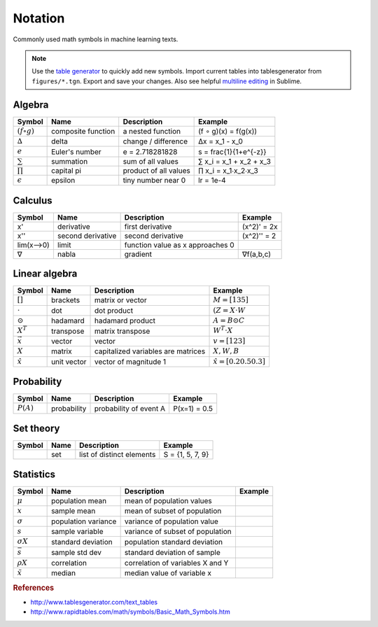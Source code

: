 .. _math_notation:

========
Notation
========

Commonly used math symbols in machine learning texts.

.. note::

  Use the `table generator <http://www.tablesgenerator.com/text_tables>`_ to quickly add new symbols.
  Import current tables into tablesgenerator from ``figures/*.tgn``. Export and save your changes. Also
  see helpful `multiline editing <https://www.sublimetext.com/docs/3/multiple_selection_with_the_keyboard.html>`_ in Sublime.


Algebra
-------

+--------------------+--------------------+-----------------------+-------------------------+
| **Symbol**         | **Name**           | **Description**       | **Example**             |
+--------------------+--------------------+-----------------------+-------------------------+
| :math:`(f ∘ g)`    | composite function | a nested function     | (f ∘ g)(x) = f(g(x))    |
+--------------------+--------------------+-----------------------+-------------------------+
| :math:`∆`          | delta              | change / difference   | ∆x = x_1 - x_0          |
+--------------------+--------------------+-----------------------+-------------------------+
| :math:`e`          | Euler's number     | e = 2.718281828       | s = \frac{1}{1+e^{-z}}  |
+--------------------+--------------------+-----------------------+-------------------------+
| :math:`\sum`       | summation          | sum of all values     | ∑ x_i = x_1 + x_2 + x_3 |
+--------------------+--------------------+-----------------------+-------------------------+
| :math:`\prod`      | capital pi         | product of all values | ∏ x_i = x_1∙x_2∙x_3     |
+--------------------+--------------------+-----------------------+-------------------------+
| :math:`\epsilon`   | epsilon            | tiny number near 0    | lr = 1e-4               |
+--------------------+--------------------+-----------------------+-------------------------+


Calculus
--------

+------------+-------------------+----------------------------------+-------------+
| **Symbol** | **Name**          | **Description**                  | **Example** |
+------------+-------------------+----------------------------------+-------------+
| x'         | derivative        | first derivative                 | (x^2)' = 2x |
+------------+-------------------+----------------------------------+-------------+
| x''        | second derivative | second derivative                | (x^2)'' = 2 |
+------------+-------------------+----------------------------------+-------------+
| lim(x-->0) | limit             | function value as x approaches 0 |             |
+------------+-------------------+----------------------------------+-------------+
| ∇          | nabla             | gradient                         | ∇f(a,b,c)   |
+------------+-------------------+----------------------------------+-------------+


Linear algebra
--------------

+-------------------+-------------+------------------------------------+---------------------------------+
| **Symbol**        | **Name**    | **Description**                    | **Example**                     |
+-------------------+-------------+------------------------------------+---------------------------------+
| :math:`[ ]`       | brackets    | matrix or vector                   | :math:`M = [1 3 5]`             |
+-------------------+-------------+------------------------------------+---------------------------------+
| :math:`\cdot`     | dot         | dot product                        | :math:`(Z = X \cdot W`          |
+-------------------+-------------+------------------------------------+---------------------------------+
| :math:`\odot`     | hadamard    | hadamard product                   | :math:`A = B \odot C`           |
+-------------------+-------------+------------------------------------+---------------------------------+
| :math:`X^T`       | transpose   | matrix transpose                   | :math:`W^T \cdot X`             |
+-------------------+-------------+------------------------------------+---------------------------------+
| :math:`\vec x`    | vector      | vector                             | :math:`v = [1 2 3]`             |
+-------------------+-------------+------------------------------------+---------------------------------+
| :math:`X`         | matrix      | capitalized variables are matrices | :math:`X, W, B`                 |
+-------------------+-------------+------------------------------------+---------------------------------+
| :math:`\hat x`    | unit vector | vector of magnitude 1              | :math:`\hat x = [0.2 0.5 0.3]`  |
+-------------------+-------------+------------------------------------+---------------------------------+


Probability
-----------

+-------------+---------------------+--------------------------+-----------------------+
| **Symbol**  | **Name**            | **Description**          | **Example**           |
+-------------+---------------------+--------------------------+-----------------------+
| :math:`P(A)`| probability         | probability of event  A  | P(x=1) = 0.5          |
+-------------+---------------------+--------------------------+-----------------------+


Set theory
----------

+------------+---------------------+-----------------------------+-----------------------+
| **Symbol** | **Name**            | **Description**             | **Example**           |
+------------+---------------------+-----------------------------+-----------------------+
| :math:`{ }`| set                 | list of distinct elements   | S = {1, 5, 7, 9}      |
+------------+---------------------+-----------------------------+-----------------------+


Statistics
----------

+------------------+---------------------+----------------------------------+-----------------------+
| **Symbol**       | **Name**            | **Description**                  | **Example**           |
+------------------+---------------------+----------------------------------+-----------------------+
| :math:`μ`        | population mean     | mean of population values        |                       |
+------------------+---------------------+----------------------------------+-----------------------+
| :math:`x`        | sample mean         | mean of subset of population     |                       |
+------------------+---------------------+----------------------------------+-----------------------+
| :math:`σ^`       | population variance | variance of population value     |                       |
+------------------+---------------------+----------------------------------+-----------------------+
| :math:`s`        | sample variable     | variance of subset of population |                       |
+------------------+---------------------+----------------------------------+-----------------------+
| :math:`σX`       | standard deviation  | population standard deviation    |                       |
+------------------+---------------------+----------------------------------+-----------------------+
| :math:`\bar s`   | sample std dev      | standard deviation of sample     |                       |
+------------------+---------------------+----------------------------------+-----------------------+
| :math:`ρX`       | correlation         | correlation of variables X and Y |                       |
+------------------+---------------------+----------------------------------+-----------------------+
| :math:`\tilde x` | median              | median value of variable x       |                       |
+------------------+---------------------+----------------------------------+-----------------------+


.. rubric:: References

* http://www.tablesgenerator.com/text_tables
* http://www.rapidtables.com/math/symbols/Basic_Math_Symbols.htm


